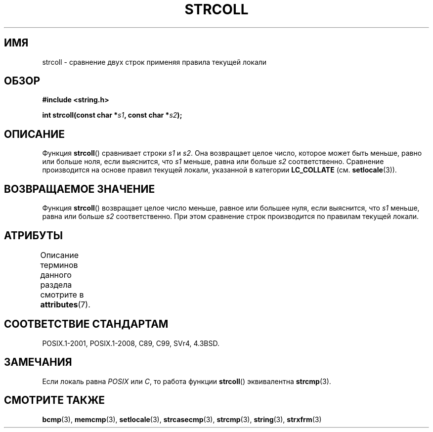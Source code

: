.\" -*- mode: troff; coding: UTF-8 -*-
.\" Copyright 1993 David Metcalfe (david@prism.demon.co.uk)
.\"
.\" %%%LICENSE_START(VERBATIM)
.\" Permission is granted to make and distribute verbatim copies of this
.\" manual provided the copyright notice and this permission notice are
.\" preserved on all copies.
.\"
.\" Permission is granted to copy and distribute modified versions of this
.\" manual under the conditions for verbatim copying, provided that the
.\" entire resulting derived work is distributed under the terms of a
.\" permission notice identical to this one.
.\"
.\" Since the Linux kernel and libraries are constantly changing, this
.\" manual page may be incorrect or out-of-date.  The author(s) assume no
.\" responsibility for errors or omissions, or for damages resulting from
.\" the use of the information contained herein.  The author(s) may not
.\" have taken the same level of care in the production of this manual,
.\" which is licensed free of charge, as they might when working
.\" professionally.
.\"
.\" Formatted or processed versions of this manual, if unaccompanied by
.\" the source, must acknowledge the copyright and authors of this work.
.\" %%%LICENSE_END
.\"
.\" References consulted:
.\"     Linux libc source code
.\"     Lewine's _POSIX Programmer's Guide_ (O'Reilly & Associates, 1991)
.\"     386BSD man pages
.\" Modified Sun Jul 25 10:40:44 1993 by Rik Faith (faith@cs.unc.edu)
.\"*******************************************************************
.\"
.\" This file was generated with po4a. Translate the source file.
.\"
.\"*******************************************************************
.TH STRCOLL 3 2017\-09\-15 GNU "Руководство программиста Linux"
.SH ИМЯ
strcoll \- сравнение двух строк применяя правила текущей локали
.SH ОБЗОР
.nf
\fB#include <string.h>\fP
.PP
\fBint strcoll(const char *\fP\fIs1\fP\fB, const char *\fP\fIs2\fP\fB);\fP
.fi
.SH ОПИСАНИЕ
Функция \fBstrcoll\fP() сравнивает строки \fIs1\fP и \fIs2\fP. Она возвращает целое
число, которое может быть меньше, равно или больше ноля, если выяснится, что
\fIs1\fP меньше, равна или больше \fIs2\fP соответственно. Сравнение производится
на основе правил текущей локали, указанной в категории \fBLC_COLLATE\fP
(см. \fBsetlocale\fP(3)).
.SH "ВОЗВРАЩАЕМОЕ ЗНАЧЕНИЕ"
Функция \fBstrcoll\fP() возвращает целое число меньше, равное или большее нуля,
если выяснится, что \fIs1\fP меньше, равна или больше  \fIs2\fP
соответственно. При этом сравнение строк производится по правилам текущей
локали.
.SH АТРИБУТЫ
Описание терминов данного раздела смотрите в \fBattributes\fP(7).
.TS
allbox;
lb lb lb
l l l.
Интерфейс	Атрибут	Значение
T{
\fBstrcoll\fP()
T}	Безвредность в нитях	MT\-Safe locale
.TE
.sp 1
.SH "СООТВЕТСТВИЕ СТАНДАРТАМ"
POSIX.1\-2001, POSIX.1\-2008, C89, C99, SVr4, 4.3BSD.
.SH ЗАМЕЧАНИЯ
Если локаль равна \fIPOSIX\fP или \fIC\fP, то работа функции \fBstrcoll\fP()
эквивалентна \fBstrcmp\fP(3).
.SH "СМОТРИТЕ ТАКЖЕ"
\fBbcmp\fP(3), \fBmemcmp\fP(3), \fBsetlocale\fP(3), \fBstrcasecmp\fP(3), \fBstrcmp\fP(3),
\fBstring\fP(3), \fBstrxfrm\fP(3)
